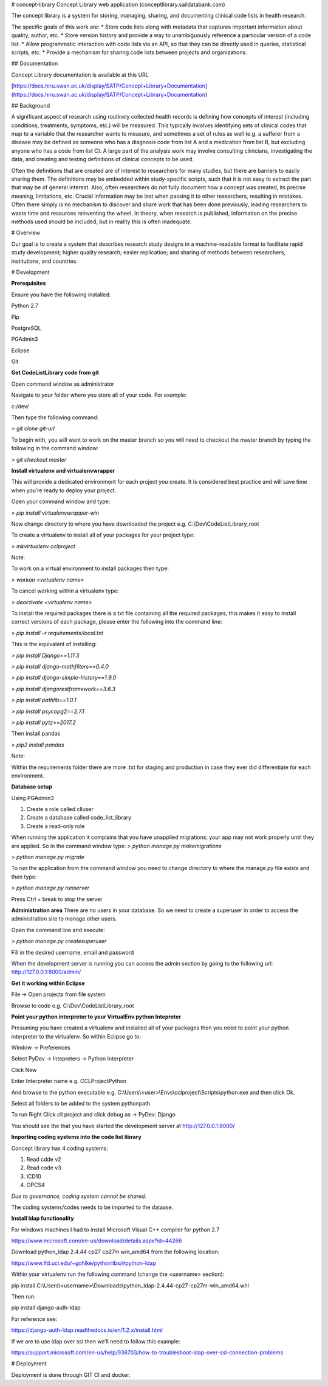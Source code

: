 # concept-library
Concept Library web application (conceptlibrary.saildatabank.com)
	
The concept library is a system for storing, managing, sharing, and documenting clinical code lists in health research.  
	
The specific goals of this work are:
* Store code lists along with metadata that captures important information about quality, author, etc.
* Store version history and provide a way to unambiguously reference a particular version of a code list.
* Allow programmatic interaction with code lists via an API, so that they can be directly used in queries, statistical scripts, etc.
* Provide a mechanism for sharing code lists between projects and organizations.


## Documentation

Concept Library documentation is available at this URL  

[https://docs.hiru.swan.ac.uk/display/SATP/Concept+Library+Documentation](https://docs.hiru.swan.ac.uk/display/SATP/Concept+Library+Documentation)

## Background

A significant aspect of research using routinely collected health records is defining how concepts of interest (including conditions, treatments, symptoms, etc.) will be measured.  This typically involves identifying sets of clinical codes that map to a variable that the researcher wants to measure, and sometimes a set of rules as well (e.g. a sufferer from a disease may be defined as someone who has a diagnosis code from list A and a medication from list B, but excluding anyone who has a code from list C).  A large part of the analysis work may involve consulting clinicians, investigating the data, and creating and testing definitions of clinical concepts to be used.


Often the definitions that are created are of interest to researchers for many studies, but there are barriers to easily sharing them.  The definitions may be embedded within study-specific scripts, such that it is not easy to extract the part that may be of general interest.  Also, often researchers do not fully document how a concept was created, its precise meaning, limitations, etc.  Crucial information may be lost when passing it to other researchers, resulting in mistakes.  Often there simply is no mechanism to discover and share work that has been done previously, leading researchers to waste time and resources reinventing the wheel.  In theory, when research is published, information on the precise methods used should be included, but in reality this is often inadequate.
	
# Overview

Our goal is to create a system that describes research study designs in a machine-readable format to facilitate rapid study development; higher quality research; easier replication; and sharing of methods between researchers, institutions, and countries.  

# Development

**Prerequisites**

Ensure you have the following installed:

Python 2.7

Pip

PostgreSQL

PGAdmin3

Eclipse

Git

**Get CodeListLibrary code from git**

Open command window as administrator 

Navigate to your folder where you store all of your code. For example:

c:/dev/

Then type the following command:  

*> git clone git-url*


To begin with, you will want to work on the master branch so you will need to checkout the master branch by typing the following in the command window: 

*> git checkout master*

**Install virtualenv and virtualenvwrapper**

This will provide a dedicated environment for each project you create. It is considered best practice and will save time when you’re ready to deploy your project.

Open your command window and type:

*> pip install virtualenvwrapper-win*

Now change directory to where you have downloaded the project e.g. C:\\Dev\\CodeListLibrary_root

To create a virtualenv to install all of your packages for your project type:

*> mkvirtualenv cclproject*

Note:

To work on a virtual environment to install packages then type:

*> workon <virtualenv name>*

To cancel working within a virtualenv type:

*> deactivate <virtualenv name>*

To install the required packages there is a txt file containing all the required packages, this makes it easy to install correct versions of each package, please enter the following into the command line:

*> pip install –r requirements/local.txt*

This is the equivalent of installing:

*> pip install Django==1.11.3*

*> pip install django-mathfilters==0.4.0*

*> pip install django-simple-history==1.9.0*

*> pip install djangorestframework==3.6.3*

*> pip install pathlib==1.0.1*

*> pip install psycopg2==2.7.1*

*> pip install pytz==2017.2*

Then install pandas

*> pip2 install pandas*

Note:

Within the requirements folder there are more .txt for staging and production in case they ever did differentiate for each environment.

**Database setup**

Using PGAdmin3

1. Create a role called clluser
2. Create a database called code_list_library
3. Create a read-only role

When running the application it complains that you have unapplied migrations; your app may not work properly until they are applied. So in the command window type:
*> python manage.py makemigrations*

*> python manage.py migrate*

To run the application from the command window you need to change directory to where the manage.py file exists and then type:

*> python manage.py runserver*

Press Ctrl + break to stop the server

**Administration area**
There are no users in your database. So we need to create a superuser in order to access the administration site to manage other users.

Open the command line and execute:

*> python manage.py createsuperuser*

Fill in the desired username, email and password

When the development server is running you can access the admin section by going to the following url:
http://127.0.0.1:8000/admin/

**Get it working within Eclipse**

File -> Open projects from file system

Browse to code e.g. C:\\Dev\\CodeListLibrary_root

**Point your python interpreter to your VirtualEnv python Intepreter**

Presuming you have created a virtualenv and installed all of your packages then you need to point your python interpreter to the virtualenv. So within Eclipse go to:

Window -> Preferences

Select PyDev -> Intepreters -> Python Interpreter

Click New

Enter Interpreter name e.g. CCLProjectPython

And browse to the python executable e.g. C:\\Users\\\<user\>\\Envs\\cclproject\\Scripts\\python.exe and then click Ok.

Select all folders to be added to the system pythonpath

To run Right Click cll project and click debug as -> PyDev: Django

You should see the that you have started the development server at http://127.0.0.1:8000/


**Importing coding systems into the code list library**

Concept library has 4 coding systems:

1. Read cdde v2
2. Read code v3
3. ICD10
4. OPCS4

*Due to governance, coding system cannot be shared.*

The coding systems/codes needs to be imported to the dataase.

**Install ldap functionality**

For windows machines I had to install Microsoft Visual C++ compiler for python 2.7

https://www.microsoft.com/en-us/download/details.aspx?id=44266

Download python_ldap 2.4.44 cp27 cp27m win_amd64 from the following location:

https://www.lfd.uci.edu/~gohlke/pythonlibs/#python-ldap

Within your virtualenv run the following command (change the <username> section):

pip install C:\\Users\\<username>\\Downloads\\python_ldap-2.4.44-cp27-cp27m-win_amd64.whl

Then run:

pip install django-auth-ldap

For reference see:

https://django-auth-ldap.readthedocs.io/en/1.2.x/install.html

If we are to use ldap over ssl then we’ll need to follow this example:

https://support.microsoft.com/en-us/help/938703/how-to-troubleshoot-ldap-over-ssl-connection-problems

# Deployment

Deployment is done through GIT CI and docker.


